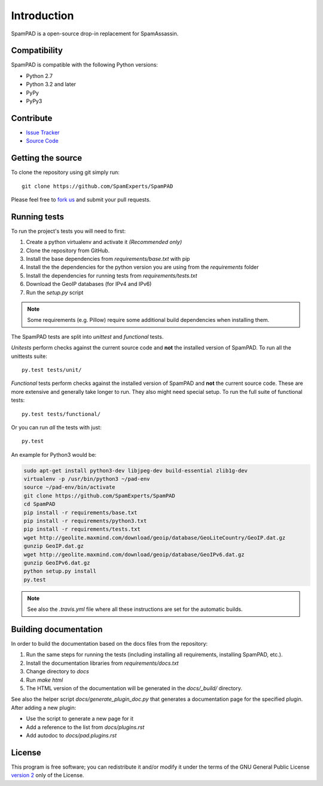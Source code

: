 ************
Introduction
************

SpamPAD is a open-source drop-in replacement for SpamAssassin.

Compatibility
=============

SpamPAD is compatible with the following Python versions:

* Python 2.7
* Python 3.2 and later
* PyPy
* PyPy3

Contribute
==========

- `Issue Tracker <http://github.com/SpamExperts/SpamPAD/issues>`_
- `Source Code <http://github.com/SpamExperts/SpamPAD>`_

Getting the source
==================

To clone the repository using git simply run::

    git clone https://github.com/SpamExperts/SpamPAD

Please feel free to `fork us <https://github.com/SpamExperts/SpamPAD/fork>`_
and submit your pull requests.

Running tests
=============

To run the project's tests you will need to first:

#. Create a python virtualenv and activate it *(Recommended only)*
#. Clone the repository from GitHub.
#. Install the base dependencies from `requirements/base.txt` with pip
#. Install the the dependencies for the python version you are using from the
   `requirements` folder
#. Install the dependencies for running tests from `requirements/tests.txt`
#. Download the GeoIP databases (for IPv4 and IPv6)
#. Run the `setup.py` script

.. note::

    Some requirements (e.g. Pillow) require some additional build
    dependencies when installing them.

The SpamPAD tests are split into *unittest* and *functional* tests.

*Unitests* perform checks against the current source code and **not**
the installed version of SpamPAD. To run all the unittests suite::

    py.test tests/unit/

*Functional* tests perform checks against the installed version of
SpamPAD and **not** the current source code. These are more extensive
and generally take longer to run. They also might need special setup.
To run the full suite of functional tests::

    py.test tests/functional/

Or you can run *all* the tests with just::

    py.test


An example for Python3 would be:

.. code-block:: bash

    sudo apt-get install python3-dev libjpeg-dev build-essential zlib1g-dev
    virtualenv -p /usr/bin/python3 ~/pad-env
    source ~/pad-env/bin/activate
    git clone https://github.com/SpamExperts/SpamPAD
    cd SpamPAD
    pip install -r requirements/base.txt
    pip install -r requirements/python3.txt
    pip install -r requirements/tests.txt
    wget http://geolite.maxmind.com/download/geoip/database/GeoLiteCountry/GeoIP.dat.gz
    gunzip GeoIP.dat.gz
    wget http://geolite.maxmind.com/download/geoip/database/GeoIPv6.dat.gz
    gunzip GeoIPv6.dat.gz
    python setup.py install
    py.test


.. note::

    See also the `.travis.yml` file where all these instructions are set
    for the automatic builds.

Building documentation
======================

In order to build the documentation based on the docs files from the
repository:

#. Run the same steps for running the tests (including installing all
   requirements, installing SpamPAD, etc.).
#. Install the documentation libraries from `requirements/docs.txt`
#. Change directory to `docs`
#. Run `make html`
#. The HTML version of the documentation will be generated in the
   `docs/_build/` directory.

See also the helper script `docs/generate_plugin_doc.py` that generates
a documentation page for the specified plugin. After adding a new plugin:

* Use the script to generate a new page for it
* Add a reference to the list from `docs/plugins.rst`
* Add autodoc to `docs/pad.plugins.rst`

License
=======

This program is free software; you can redistribute it and/or modify it under
the terms of the GNU General Public License `version 2 <http://www.gnu.org/licenses/gpl-2.0.html>`_
only of the License.
